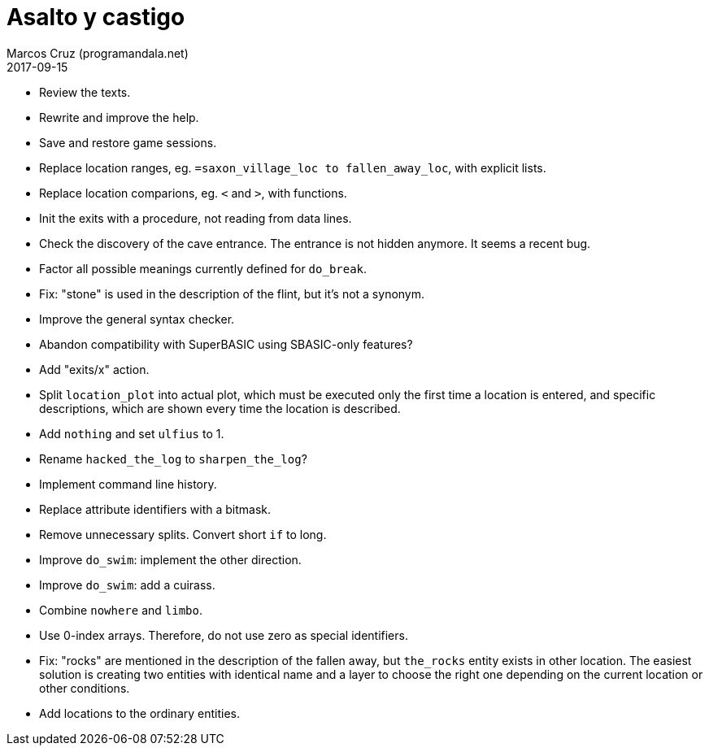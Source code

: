 = Asalto y castigo
:author: Marcos Cruz (programandala.net)
:revdate: 2017-09-15

- Review the texts.
- Rewrite and improve the help.
- Save and restore game sessions.
- Replace location ranges, eg. `=saxon_village_loc to
  fallen_away_loc`, with explicit lists.
- Replace location comparions, eg. `<` and `>`, with functions.
- Init the exits with a procedure, not reading from data lines.
- Check the discovery of the cave entrance. The entrance is not hidden
  anymore. It seems a recent bug.
- Factor all possible meanings currently defined for `do_break`.
- Fix: "stone" is used in the description of the flint, but it's not a
  synonym.
- Improve the general syntax checker.
- Abandon compatibility with SuperBASIC using SBASIC-only features?
- Add "exits/x" action.
- Split `location_plot` into actual plot, which must be executed only
  the first time a location is entered, and specific descriptions,
  which are shown every time the location is described.
- Add `nothing` and set `ulfius` to 1.
- Rename `hacked_the_log` to `sharpen_the_log`?
- Implement command line history.
- Replace attribute identifiers with a bitmask.
- Remove unnecessary splits. Convert short `if` to long.
- Improve `do_swim`: implement the other direction.
- Improve `do_swim`: add a cuirass.
- Combine `nowhere` and `limbo`.
- Use 0-index arrays. Therefore, do not use zero as special
  identifiers.
- Fix: "rocks" are mentioned in the description of the fallen away,
  but `the_rocks` entity exists in other location. The easiest
  solution is creating two entities with identical name and a layer to
  choose the right one depending on the current location or other
  conditions.
- Add locations to the ordinary entities.

